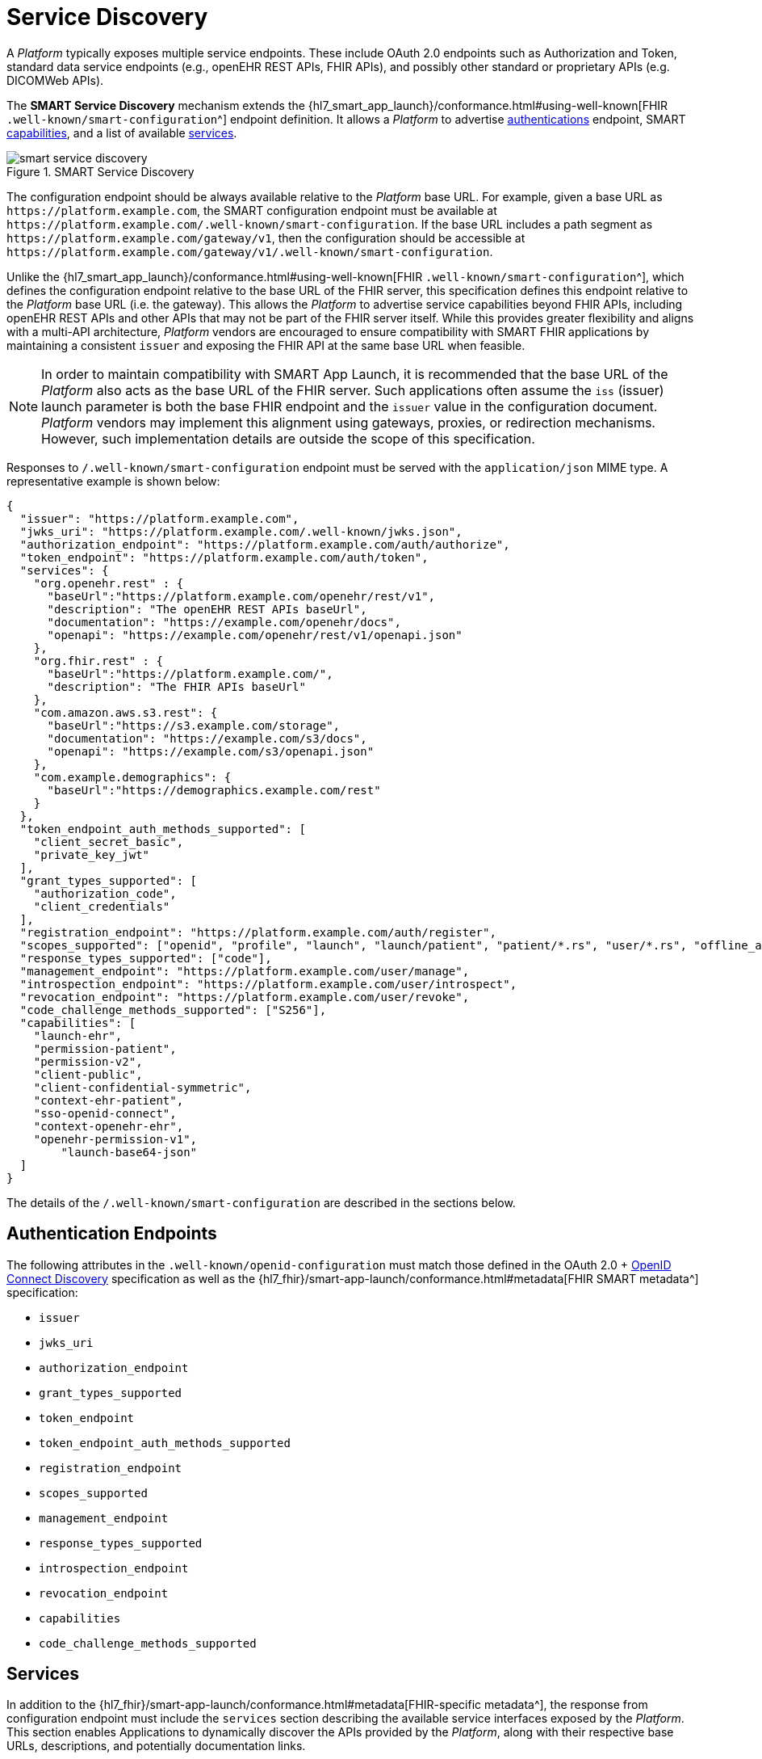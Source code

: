 = Service Discovery

A _Platform_ typically exposes multiple service endpoints.
These include OAuth 2.0 endpoints such as Authorization and Token, standard data service endpoints (e.g., openEHR REST APIs, FHIR APIs), and possibly other standard or proprietary APIs (e.g. DICOMWeb APIs).

The *SMART Service Discovery* mechanism extends the {hl7_smart_app_launch}/conformance.html#using-well-known[FHIR `.well-known/smart-configuration`^] endpoint definition.
It allows a _Platform_ to advertise <<_authentication_endpoints,authentications>> endpoint, SMART <<_capabilities,capabilities>>, and a list of available <<_services,services>>.

[.text-center]
.SMART Service Discovery
image::{diagrams_uri}/smart_service_discovery.svg[id=smart_service_discovery, align="center"]

The configuration endpoint should be always available relative to the _Platform_ base URL.
For example, given a base URL as `\https://platform.example.com`, the SMART configuration endpoint must be available at `\https://platform.example.com/.well-known/smart-configuration`.
If the base URL includes a path segment as `\https://platform.example.com/gateway/v1`, then the configuration should be accessible at `\https://platform.example.com/gateway/v1/.well-known/smart-configuration`.

Unlike the {hl7_smart_app_launch}/conformance.html#using-well-known[FHIR `.well-known/smart-configuration`^], which defines the configuration endpoint relative to the base URL of the FHIR server, this specification defines this endpoint relative to the _Platform_ base URL (i.e. the gateway).
This allows the _Platform_ to advertise service capabilities beyond FHIR APIs, including openEHR REST APIs and other APIs that may not be part of the FHIR server itself.
While this provides greater flexibility and aligns with a multi-API architecture, _Platform_ vendors are encouraged to ensure compatibility with SMART FHIR applications by maintaining a consistent `issuer` and exposing the FHIR API at the same base URL when feasible.

[NOTE]
====
In order to maintain compatibility with SMART App Launch, it is recommended that the base URL of the _Platform_ also acts as the base URL of the FHIR server.
Such applications often assume the `iss` (issuer) launch parameter is both the base FHIR endpoint and the `issuer` value in the configuration document.
_Platform_ vendors may implement this alignment using gateways, proxies, or redirection mechanisms. However, such implementation details are outside the scope of this specification.
====

Responses to `/.well-known/smart-configuration` endpoint must be served with the `application/json` MIME type. A representative example is shown below:

[source,json]
--------
{
  "issuer": "https://platform.example.com",
  "jwks_uri": "https://platform.example.com/.well-known/jwks.json",
  "authorization_endpoint": "https://platform.example.com/auth/authorize",
  "token_endpoint": "https://platform.example.com/auth/token",
  "services": {
    "org.openehr.rest" : {
      "baseUrl":"https://platform.example.com/openehr/rest/v1",
      "description": "The openEHR REST APIs baseUrl",
      "documentation": "https://example.com/openehr/docs",
      "openapi": "https://example.com/openehr/rest/v1/openapi.json"
    },
    "org.fhir.rest" : { 
      "baseUrl":"https://platform.example.com/",
      "description": "The FHIR APIs baseUrl"
    },
    "com.amazon.aws.s3.rest": {
      "baseUrl":"https://s3.example.com/storage",
      "documentation": "https://example.com/s3/docs",
      "openapi": "https://example.com/s3/openapi.json"
    },
    "com.example.demographics": {
      "baseUrl":"https://demographics.example.com/rest"
    }
  },
  "token_endpoint_auth_methods_supported": [
    "client_secret_basic",
    "private_key_jwt"
  ],
  "grant_types_supported": [
    "authorization_code",
    "client_credentials"
  ],
  "registration_endpoint": "https://platform.example.com/auth/register",
  "scopes_supported": ["openid", "profile", "launch", "launch/patient", "patient/*.rs", "user/*.rs", "offline_access"],
  "response_types_supported": ["code"],
  "management_endpoint": "https://platform.example.com/user/manage",
  "introspection_endpoint": "https://platform.example.com/user/introspect",
  "revocation_endpoint": "https://platform.example.com/user/revoke",
  "code_challenge_methods_supported": ["S256"],
  "capabilities": [
    "launch-ehr",
    "permission-patient",
    "permission-v2",
    "client-public",
    "client-confidential-symmetric",
    "context-ehr-patient",
    "sso-openid-connect",
    "context-openehr-ehr",
    "openehr-permission-v1",
	"launch-base64-json"
  ]
}
--------

The details of the `/.well-known/smart-configuration` are described in the sections below.

== Authentication Endpoints

The following attributes in the `.well-known/openid-configuration` must match those defined in the OAuth 2.0 + https://openid.net/specs/openid-connect-discovery-1_0.html#ProviderConfig[OpenID Connect Discovery^] specification as well as the {hl7_fhir}/smart-app-launch/conformance.html#metadata[FHIR SMART metadata^] specification:

- `issuer`
- `jwks_uri`
- `authorization_endpoint`
- `grant_types_supported`
- `token_endpoint`
- `token_endpoint_auth_methods_supported`
- `registration_endpoint`
- `scopes_supported`
- `management_endpoint`
- `response_types_supported`
- `introspection_endpoint`
- `revocation_endpoint`
- `capabilities`
- `code_challenge_methods_supported`

== Services

In addition to the {hl7_fhir}/smart-app-launch/conformance.html#metadata[FHIR-specific metadata^], the response from configuration endpoint must include the `services` section describing the available service interfaces exposed by the _Platform_.
This section enables Applications to dynamically discover the APIs provided by the _Platform_, along with their respective base URLs, descriptions, and potentially documentation links.

The `services` is a hash map, where each key is a reverse domain name uniquely identifying a service (e.g., `org.openehr.rest`), and the corresponding value contains the service-specific metadata and base URL. This structure allows for a flexible and extensible way to declare multiple APIs that may coexist within the _Platform_.

At a minimum, the `services` section must include the openEHR REST API using the key `org.openehr.rest`.
For consistency reason, it is also recommended to include the FHIR API under the key `org.fhir.rest`:

* `org.openehr.rest`: The base URL of the openEHR REST APIs `*(required)*`
* `org.fhir.rest`: The base URL of the FHIR APIs `*(recommended)*`

Additional services, such as CDS Hooks endpoints, terminology services, or non-RESTful interfaces, may be included using appropriately namespaced keys. For example:

* `org.dicomstandard.dicomweb.rest`: DICOMWeb REST API endpoint
* `com.amazon.aws.s3.rest`: AWS S3-compatible REST API
* `com.example.demographics`: A vendor-specific demographic service

Each service definition may contain:

- `baseUrl`: Absolute URL to the root of the API `*(required)*`
- `description`: Human-readable description of the service
- `version`: Service API version
- `documentation`: Link to service documentation
- `openapi`: Link to the OpenAPI (Swagger) definition of the API

Example:

[source,json]
--------
{
    "org.openehr.rest" : {
        "baseUrl": "https://platform.example.com/openehr/rest/v1",
        "description": "The openEHR REST API baseUrl",
        "documentation": "https://platform.example.com/openehr/docs",
        "openapi": "https://platform.example.com/openehr/rest/v1/openapi.json"
    }
}
--------

== Capabilities

The `capabilities` section advertises supported SMART features as an array value. In addition to those scopes defined in the original {hl7_smart_app_launch}/conformance.html#capabilities[SMART App Launch^] framework, the following capabilities extend the list for openEHR platforms:

* `context-openehr-ehr`: Indicates support for EHR-level launch context, requested via `launch/patient` scope and conveyed via the `ehrId` token claim.
* `context-openehr-episode`: Indicates support for Episode-level context, requested via `launch/episode`, scope conveyed via `episodeId` (<<_experimental_episode_context,experimental>>).
* `openehr-permission-v1`: Indicates support for fine-grained <<_resource_scopes,scopes>> and authorization scheme over openEHR resources.
* `launch-base64-json`: Indicates support for encoding launch context as a base64-encoded JSON object in the `launch` parameter.